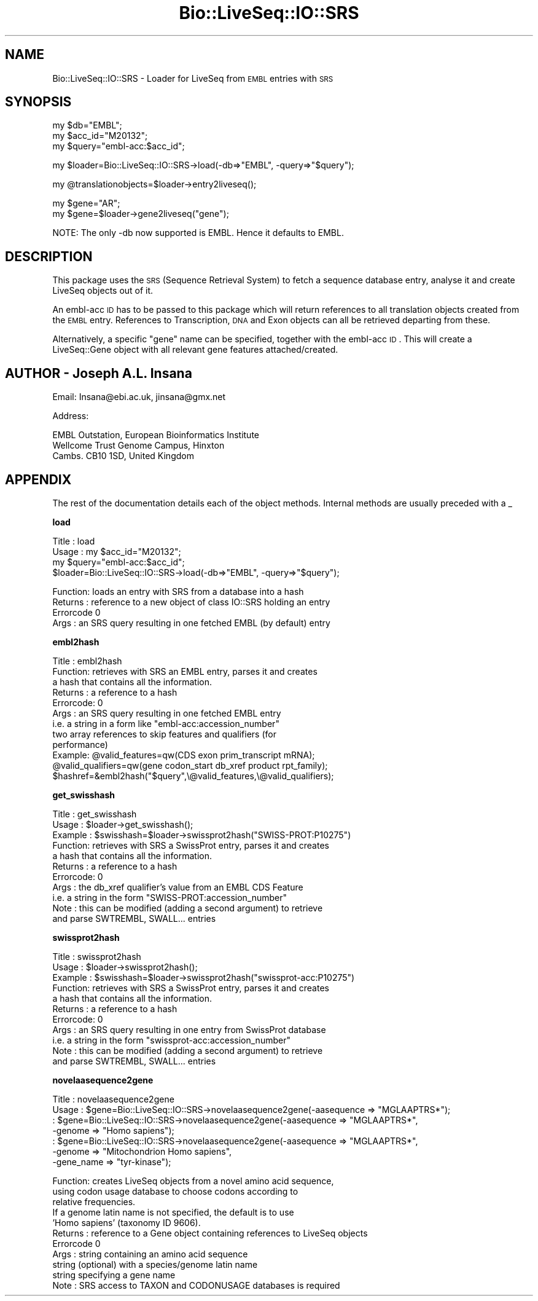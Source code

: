 .\" Automatically generated by Pod::Man version 1.02
.\" Wed Jun 27 13:30:08 2001
.\"
.\" Standard preamble:
.\" ======================================================================
.de Sh \" Subsection heading
.br
.if t .Sp
.ne 5
.PP
\fB\\$1\fR
.PP
..
.de Sp \" Vertical space (when we can't use .PP)
.if t .sp .5v
.if n .sp
..
.de Ip \" List item
.br
.ie \\n(.$>=3 .ne \\$3
.el .ne 3
.IP "\\$1" \\$2
..
.de Vb \" Begin verbatim text
.ft CW
.nf
.ne \\$1
..
.de Ve \" End verbatim text
.ft R

.fi
..
.\" Set up some character translations and predefined strings.  \*(-- will
.\" give an unbreakable dash, \*(PI will give pi, \*(L" will give a left
.\" double quote, and \*(R" will give a right double quote.  | will give a
.\" real vertical bar.  \*(C+ will give a nicer C++.  Capital omega is used
.\" to do unbreakable dashes and therefore won't be available.  \*(C` and
.\" \*(C' expand to `' in nroff, nothing in troff, for use with C<>
.tr \(*W-|\(bv\*(Tr
.ds C+ C\v'-.1v'\h'-1p'\s-2+\h'-1p'+\s0\v'.1v'\h'-1p'
.ie n \{\
.    ds -- \(*W-
.    ds PI pi
.    if (\n(.H=4u)&(1m=24u) .ds -- \(*W\h'-12u'\(*W\h'-12u'-\" diablo 10 pitch
.    if (\n(.H=4u)&(1m=20u) .ds -- \(*W\h'-12u'\(*W\h'-8u'-\"  diablo 12 pitch
.    ds L" ""
.    ds R" ""
.    ds C` `
.    ds C' '
'br\}
.el\{\
.    ds -- \|\(em\|
.    ds PI \(*p
.    ds L" ``
.    ds R" ''
'br\}
.\"
.\" If the F register is turned on, we'll generate index entries on stderr
.\" for titles (.TH), headers (.SH), subsections (.Sh), items (.Ip), and
.\" index entries marked with X<> in POD.  Of course, you'll have to process
.\" the output yourself in some meaningful fashion.
.if \nF \{\
.    de IX
.    tm Index:\\$1\t\\n%\t"\\$2"
.    .
.    nr % 0
.    rr F
.\}
.\"
.\" For nroff, turn off justification.  Always turn off hyphenation; it
.\" makes way too many mistakes in technical documents.
.hy 0
.if n .na
.\"
.\" Accent mark definitions (@(#)ms.acc 1.5 88/02/08 SMI; from UCB 4.2).
.\" Fear.  Run.  Save yourself.  No user-serviceable parts.
.bd B 3
.    \" fudge factors for nroff and troff
.if n \{\
.    ds #H 0
.    ds #V .8m
.    ds #F .3m
.    ds #[ \f1
.    ds #] \fP
.\}
.if t \{\
.    ds #H ((1u-(\\\\n(.fu%2u))*.13m)
.    ds #V .6m
.    ds #F 0
.    ds #[ \&
.    ds #] \&
.\}
.    \" simple accents for nroff and troff
.if n \{\
.    ds ' \&
.    ds ` \&
.    ds ^ \&
.    ds , \&
.    ds ~ ~
.    ds /
.\}
.if t \{\
.    ds ' \\k:\h'-(\\n(.wu*8/10-\*(#H)'\'\h"|\\n:u"
.    ds ` \\k:\h'-(\\n(.wu*8/10-\*(#H)'\`\h'|\\n:u'
.    ds ^ \\k:\h'-(\\n(.wu*10/11-\*(#H)'^\h'|\\n:u'
.    ds , \\k:\h'-(\\n(.wu*8/10)',\h'|\\n:u'
.    ds ~ \\k:\h'-(\\n(.wu-\*(#H-.1m)'~\h'|\\n:u'
.    ds / \\k:\h'-(\\n(.wu*8/10-\*(#H)'\z\(sl\h'|\\n:u'
.\}
.    \" troff and (daisy-wheel) nroff accents
.ds : \\k:\h'-(\\n(.wu*8/10-\*(#H+.1m+\*(#F)'\v'-\*(#V'\z.\h'.2m+\*(#F'.\h'|\\n:u'\v'\*(#V'
.ds 8 \h'\*(#H'\(*b\h'-\*(#H'
.ds o \\k:\h'-(\\n(.wu+\w'\(de'u-\*(#H)/2u'\v'-.3n'\*(#[\z\(de\v'.3n'\h'|\\n:u'\*(#]
.ds d- \h'\*(#H'\(pd\h'-\w'~'u'\v'-.25m'\f2\(hy\fP\v'.25m'\h'-\*(#H'
.ds D- D\\k:\h'-\w'D'u'\v'-.11m'\z\(hy\v'.11m'\h'|\\n:u'
.ds th \*(#[\v'.3m'\s+1I\s-1\v'-.3m'\h'-(\w'I'u*2/3)'\s-1o\s+1\*(#]
.ds Th \*(#[\s+2I\s-2\h'-\w'I'u*3/5'\v'-.3m'o\v'.3m'\*(#]
.ds ae a\h'-(\w'a'u*4/10)'e
.ds Ae A\h'-(\w'A'u*4/10)'E
.    \" corrections for vroff
.if v .ds ~ \\k:\h'-(\\n(.wu*9/10-\*(#H)'\s-2\u~\d\s+2\h'|\\n:u'
.if v .ds ^ \\k:\h'-(\\n(.wu*10/11-\*(#H)'\v'-.4m'^\v'.4m'\h'|\\n:u'
.    \" for low resolution devices (crt and lpr)
.if \n(.H>23 .if \n(.V>19 \
\{\
.    ds : e
.    ds 8 ss
.    ds o a
.    ds d- d\h'-1'\(ga
.    ds D- D\h'-1'\(hy
.    ds th \o'bp'
.    ds Th \o'LP'
.    ds ae ae
.    ds Ae AE
.\}
.rm #[ #] #H #V #F C
.\" ======================================================================
.\"
.IX Title "Bio::LiveSeq::IO::SRS 3"
.TH Bio::LiveSeq::IO::SRS 3 "perl v5.6.0" "2001-06-18" "User Contributed Perl Documentation"
.UC
.SH "NAME"
Bio::LiveSeq::IO::SRS \- Loader for LiveSeq from \s-1EMBL\s0 entries with \s-1SRS\s0
.SH "SYNOPSIS"
.IX Header "SYNOPSIS"
.Vb 3
\&  my $db="EMBL";
\&  my $acc_id="M20132";
\&  my $query="embl-acc:$acc_id";
.Ve
.Vb 1
\&  my $loader=Bio::LiveSeq::IO::SRS->load(-db=>"EMBL", -query=>"$query");
.Ve
.Vb 1
\&  my @translationobjects=$loader->entry2liveseq();
.Ve
.Vb 2
\&  my $gene="AR";
\&  my $gene=$loader->gene2liveseq("gene");
.Ve
.Vb 1
\&  NOTE: The only -db now supported is EMBL. Hence it defaults to EMBL.
.Ve
.SH "DESCRIPTION"
.IX Header "DESCRIPTION"
This package uses the \s-1SRS\s0 (Sequence Retrieval System) to fetch a sequence
database entry, analyse it and create LiveSeq objects out of it.
.PP
An embl-acc \s-1ID\s0 has to be passed to this package which will return references
to all translation objects created from the \s-1EMBL\s0 entry.
References to Transcription, \s-1DNA\s0 and Exon objects can all be retrieved departing
from these.
.PP
Alternatively, a specific \*(L"gene\*(R" name can be specified, together with the
embl-acc \s-1ID\s0. This will create a LiveSeq::Gene object with all relevant gene
features attached/created.
.SH "AUTHOR \- Joseph A.L. Insana"
.IX Header "AUTHOR - Joseph A.L. Insana"
Email:  Insana@ebi.ac.uk, jinsana@gmx.net
.PP
Address: 
.PP
.Vb 3
\&     EMBL Outstation, European Bioinformatics Institute
\&     Wellcome Trust Genome Campus, Hinxton
\&     Cambs. CB10 1SD, United Kingdom
.Ve
.SH "APPENDIX"
.IX Header "APPENDIX"
The rest of the documentation details each of the object
methods. Internal methods are usually preceded with a _
.Sh "load"
.IX Subsection "load"
.Vb 4
\&  Title   : load
\&  Usage   : my $acc_id="M20132";
\&            my $query="embl-acc:$acc_id";
\&            $loader=Bio::LiveSeq::IO::SRS->load(-db=>"EMBL", -query=>"$query");
.Ve
.Vb 4
\&  Function: loads an entry with SRS from a database into a hash
\&  Returns : reference to a new object of class IO::SRS holding an entry
\&  Errorcode 0
\&  Args    : an SRS query resulting in one fetched EMBL (by default) entry
.Ve
.Sh "embl2hash"
.IX Subsection "embl2hash"
.Vb 12
\&  Title   : embl2hash
\&  Function: retrieves with SRS an EMBL entry, parses it and creates
\&            a hash that contains all the information.
\&  Returns : a reference to a hash
\&  Errorcode: 0
\&  Args    : an SRS query resulting in one fetched EMBL entry
\&              i.e. a string in a form like "embl-acc:accession_number"
\&            two array references to skip features and qualifiers (for
\&            performance)
\&  Example: @valid_features=qw(CDS exon prim_transcript mRNA);
\&           @valid_qualifiers=qw(gene codon_start db_xref product rpt_family);
\&           $hashref=&embl2hash("$query",\e@valid_features,\e@valid_qualifiers);
.Ve
.Sh "get_swisshash"
.IX Subsection "get_swisshash"
.Vb 11
\&  Title   : get_swisshash
\&  Usage   : $loader->get_swisshash();
\&  Example : $swisshash=$loader->swissprot2hash("SWISS-PROT:P10275")
\&  Function: retrieves with SRS a SwissProt entry, parses it and creates
\&            a hash that contains all the information.
\&  Returns : a reference to a hash
\&  Errorcode: 0
\&  Args    : the db_xref qualifier's value from an EMBL CDS Feature
\&            i.e. a string in the form "SWISS-PROT:accession_number"
\&  Note    : this can be modified (adding a second argument) to retrieve
\&            and parse SWTREMBL, SWALL... entries
.Ve
.Sh "swissprot2hash"
.IX Subsection "swissprot2hash"
.Vb 11
\&  Title   : swissprot2hash
\&  Usage   : $loader->swissprot2hash();
\&  Example : $swisshash=$loader->swissprot2hash("swissprot-acc:P10275")
\&  Function: retrieves with SRS a SwissProt entry, parses it and creates
\&            a hash that contains all the information.
\&  Returns : a reference to a hash
\&  Errorcode: 0
\&  Args    : an SRS query resulting in one entry from SwissProt database
\&            i.e. a string in the form "swissprot-acc:accession_number"
\&  Note    : this can be modified (adding a second argument) to retrieve
\&            and parse SWTREMBL, SWALL... entries
.Ve
.Sh "novelaasequence2gene"
.IX Subsection "novelaasequence2gene"
.Vb 7
\&  Title   : novelaasequence2gene
\&  Usage   : $gene=Bio::LiveSeq::IO::SRS->novelaasequence2gene(-aasequence => "MGLAAPTRS*");
\&          : $gene=Bio::LiveSeq::IO::SRS->novelaasequence2gene(-aasequence => "MGLAAPTRS*",
\&                                             -genome => "Homo sapiens");
\&          : $gene=Bio::LiveSeq::IO::SRS->novelaasequence2gene(-aasequence => "MGLAAPTRS*",
\&                                             -genome => "Mitochondrion Homo sapiens",
\&                                             -gene_name => "tyr-kinase");
.Ve
.Vb 11
\&  Function: creates LiveSeq objects from a novel amino acid sequence,
\&            using codon usage database to choose codons according to
\&            relative frequencies.
\&            If a genome latin name is not specified, the default is to use
\&            'Homo sapiens' (taxonomy ID 9606).
\&  Returns : reference to a Gene object containing references to LiveSeq objects
\&  Errorcode 0
\&  Args    : string containing an amino acid sequence
\&            string (optional) with a species/genome latin name
\&            string specifying a gene name
\&  Note    : SRS access to TAXON and CODONUSAGE databases is required
.Ve
